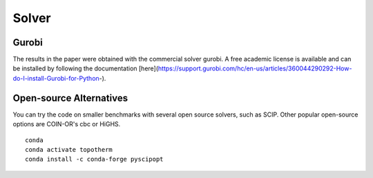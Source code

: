 Solver
========

Gurobi
---------

The results in the paper were obtained with the commercial solver gurobi.
A free academic license is available and can be installed by following
the documentation [here](https://support.gurobi.com/hc/en-us/articles/360044290292-How-do-I-install-Gurobi-for-Python-).

Open-source Alternatives
--------------------------

You can try the code on smaller benchmarks with several open source solvers,
such as SCIP. Other popular open-source options are COIN-OR's cbc or HiGHS. ::

 conda
 conda activate topotherm
 conda install -c conda-forge pyscipopt
 